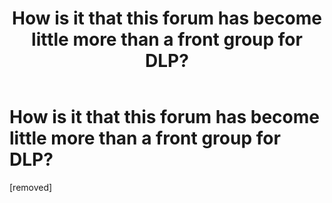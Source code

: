 #+TITLE: How is it that this forum has become little more than a front group for DLP?

* How is it that this forum has become little more than a front group for DLP?
:PROPERTIES:
:Author: worydfandomer
:Score: 1
:DateUnix: 1489776800.0
:DateShort: 2017-Mar-17
:END:
[removed]


